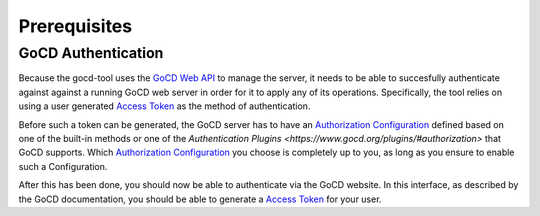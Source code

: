 Prerequisites
=============

GoCD Authentication
-------------------

Because the gocd-tool uses the `GoCD Web API <https://api.gocd.org/current/>`_ to manage the server, it needs to be able to succesfully authenticate against against a running GoCD web server in order for it to apply any of its operations.
Specifically, the tool relies on using a user generated `Access Token <https://docs.gocd.org/current/configuration/access_tokens.html>`_ as the method of authentication.

Before such a token can be generated, the GoCD server has to have an `Authorization Configuration <https://docs.gocd.org/current/configuration/dev_authentication.html>`_ defined based on one of the built-in methods or one of the `Authentication Plugins <https://www.gocd.org/plugins/#authorization>` that GoCD supports.
Which `Authorization Configuration <https://docs.gocd.org/current/configuration/dev_authentication.html>`_ you choose is completely up to you, as long as you ensure to enable such a Configuration.

After this has been done, you should now be able to authenticate via the GoCD website. In this interface, as described by the
GoCD documentation, you should be able to generate a `Access Token <https://docs.gocd.org/current/configuration/access_tokens.html>`_ for your user.

